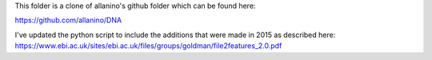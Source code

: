 This folder is a clone of allanino's github folder which can be found here:

https://github.com/allanino/DNA

I've updated the python script to include the additions that were made in 2015 as described here:
https://www.ebi.ac.uk/sites/ebi.ac.uk/files/groups/goldman/file2features_2.0.pdf
